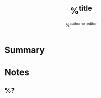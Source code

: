 #+filetags: %^{tags}
#+author: %^{author-or-editor}
#+title: %^{title}

* Summary

* Notes
:PROPERTIES:
:NOTER_DOCUMENT: %^{file}
:END:
** %?
